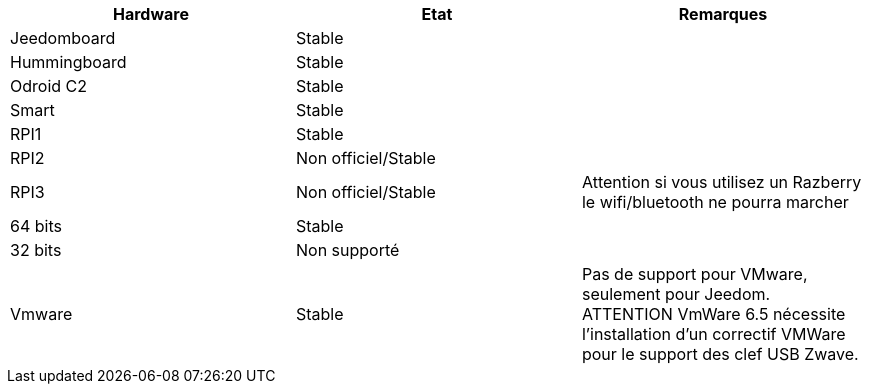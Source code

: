 [cols="3*", options="header"] 
|===
|Hardware|Etat|Remarques
|Jeedomboard|Stable|
|Hummingboard|Stable|
|Odroid C2|Stable|
|Smart|Stable|
|RPI1|Stable|
|RPI2|Non officiel/Stable|
|RPI3|Non officiel/Stable|Attention si vous utilisez un Razberry le wifi/bluetooth ne pourra marcher
|64 bits|Stable|
|32 bits|Non supporté|
|Vmware|Stable|Pas de support pour VMware, seulement pour Jeedom. ATTENTION VmWare 6.5 nécessite l'installation d'un correctif VMWare pour le support des clef USB Zwave.
|===